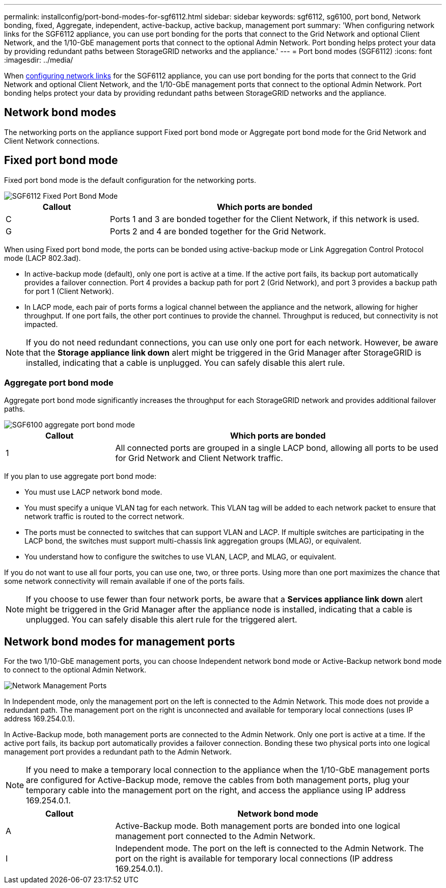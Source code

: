 ---
permalink: installconfig/port-bond-modes-for-sgf6112.html
sidebar: sidebar
keywords: sgf6112, sg6100, port bond, Network bonding, fixed, Aggregate, independent, active-backup, active backup, management port
summary: 'When configuring network links for the SGF6112 appliance, you can use port bonding for the ports that connect to the Grid Network and optional Client Network, and the 1/10-GbE management ports that connect to the optional Admin Network. Port bonding helps protect your data by providing redundant paths between StorageGRID networks and the appliance.'
---
= Port bond modes (SGF6112)
:icons: font
:imagesdir: ../media/

[.lead]
When link:configuring-network-links.html[configuring network links] for the SGF6112 appliance, you can use port bonding for the ports that connect to the Grid Network and optional Client Network, and the 1/10-GbE management ports that connect to the optional Admin Network. Port bonding helps protect your data by providing redundant paths between StorageGRID networks and the appliance.

== Network bond modes

The networking ports on the appliance support Fixed port bond mode or Aggregate port bond mode for the Grid Network and Client Network connections.

== Fixed port bond mode

Fixed port bond mode is the default configuration for the networking ports.

image::../media/sgf6112_fixed_port.png[SGF6112 Fixed Port Bond Mode]

[cols="1a,3a" options="header"]
|===
| Callout| Which ports are bonded
a|
C
a|
Ports 1 and 3 are bonded together for the Client Network, if this network is used.
a|
G
a|
Ports 2 and 4 are bonded together for the Grid Network.
|===
When using Fixed port bond mode, the ports can be bonded using active-backup mode or Link Aggregation Control Protocol mode (LACP 802.3ad).

* In active-backup mode (default), only one port is active at a time. If the active port fails, its backup port automatically provides a failover connection. Port 4 provides a backup path for port 2 (Grid Network), and port 3 provides a backup path for port 1 (Client Network).
* In LACP mode, each pair of ports forms a logical channel between the appliance and the network, allowing for higher throughput. If one port fails, the other port continues to provide the channel. Throughput is reduced, but connectivity is not impacted.

NOTE: If you do not need redundant connections, you can use only one port for each network. However, be aware that the *Storage appliance link down* alert might be triggered in the Grid Manager after StorageGRID is installed, indicating that a cable is unplugged. You can safely disable this alert rule.

=== Aggregate port bond mode

Aggregate port bond mode significantly increases the throughput for each StorageGRID network and provides additional failover paths.

image::../media/sgf6112_aggregate_ports.png[SGF6100 aggregate port bond mode]


[cols="1a,3a" options="header"]
|===
| Callout| Which ports are bonded
a|
1
a|
All connected ports are grouped in a single LACP bond, allowing all ports to be used for Grid Network and Client Network traffic.
|===
If you plan to use aggregate port bond mode:

* You must use LACP network bond mode.
* You must specify a unique VLAN tag for each network. This VLAN tag will be added to each network packet to ensure that network traffic is routed to the correct network.
* The ports must be connected to switches that can support VLAN and LACP. If multiple switches are participating in the LACP bond, the switches must support multi-chassis link aggregation groups (MLAG), or equivalent.
* You understand how to configure the switches to use VLAN, LACP, and MLAG, or equivalent.

If you do not want to use all four ports, you can use one, two, or three ports. Using more than one port maximizes the chance that some network connectivity will remain available if one of the ports fails.

NOTE: If you choose to use fewer than four network ports, be aware that a *Services appliance link down* alert might be triggered in the Grid Manager after the appliance node is installed, indicating that a cable is unplugged. You can safely disable this alert rule for the triggered alert.

== Network bond modes for management ports

For the two 1/10-GbE management ports, you can choose Independent network bond mode or Active-Backup network bond mode to connect to the optional Admin Network.

image::../media/sgf6112_bonded_management_ports.png[Network Management Ports]

In Independent mode, only the management port on the left is connected to the Admin Network. This mode does not provide a redundant path. The management port on the right is unconnected and available for temporary local connections (uses IP address 169.254.0.1).

In Active-Backup mode, both management ports are connected to the Admin Network. Only one port is active at a time. If the active port fails, its backup port automatically provides a failover connection. Bonding these two physical ports into one logical management port provides a redundant path to the Admin Network.

NOTE: If you need to make a temporary local connection to the appliance when the 1/10-GbE management ports are configured for Active-Backup mode, remove the cables from both management ports, plug your temporary cable into the management port on the right, and access the appliance using IP address 169.254.0.1.

[cols="1a,3a" options="header"]
|===
| Callout| Network bond mode
a|
A
a|
Active-Backup mode. Both management ports are bonded into one logical management port connected to the Admin Network.
a|
I
a|
Independent mode. The port on the left is connected to the Admin Network. The port on the right is available for temporary local connections (IP address 169.254.0.1).
|===
